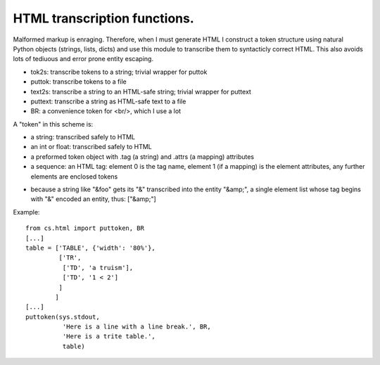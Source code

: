 HTML transcription functions.
=============================

Malformed markup is enraging. Therefore, when I must generate HTML I construct a token structure using natural Python objects (strings, lists, dicts) and use this module to transcribe them to syntacticly correct HTML. This also avoids lots of tediuous and error prone entity escaping.

* tok2s: transcribe tokens to a string; trivial wrapper for puttok

* puttok: transcribe tokens to a file

* text2s: transcribe a string to an HTML-safe string; trivial wrapper for puttext

* puttext: transcribe a string as HTML-safe text to a file

* BR: a convenience token for <br/>, which I use a lot

A "token" in this scheme is:

* a string: transcribed safely to HTML

* an int or float: transcribed safely to HTML

* a preformed token object with .tag (a string) and .attrs (a mapping) attributes

* a sequence: an HTML tag: element 0 is the tag name, element 1 (if a mapping) is the element attributes, any further elements are enclosed tokens

- because a string like "&foo" gets its "&" transcribed into the entity "&amp;", a single element list whose tag begins with "&" encoded an entity, thus: ["&amp;"]

Example::

  from cs.html import puttoken, BR
  [...]
  table = ['TABLE', {'width': '80%'},
           ['TR',
            ['TD', 'a truism'],
            ['TD', '1 < 2']
           ]
          ]
  [...]
  puttoken(sys.stdout,
            'Here is a line with a line break.', BR,
            'Here is a trite table.',
            table)


